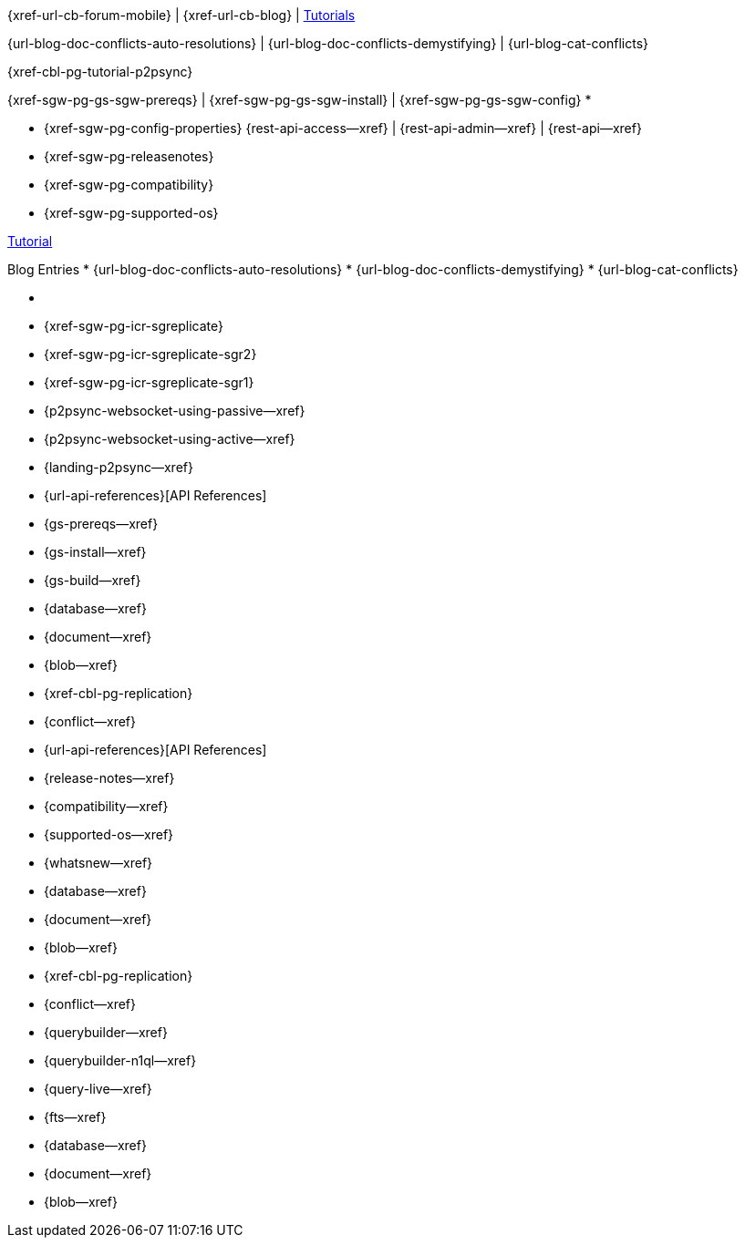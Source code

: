 // inclusion
// tag::community-std[]
//* Community

{xref-url-cb-forum-mobile} |
{xref-url-cb-blog} |
 https://docs.couchbase.com/tutorials/index.html[Tutorials]


// end::community-std[]

// tag::community-icr[]
//* Community
// * {xref-url-cb-forum-mobile}
// *  {xref-url-cb-blog}
// *  https://docs.couchbase.com/tutorials/index.html[Tutorials]
// * Conflict Related Blogs:
{url-blog-doc-conflicts-auto-resolutions} |
{url-blog-doc-conflicts-demystifying} |
{url-blog-cat-conflicts}
// end::community-icr[]

// tag::community-p2psync[]
{xref-cbl-pg-tutorial-p2psync}
// end::community-p2psync[]

// H O W T O

// tag::how-std[]

// end::how-std[]

// tag::how-icr[]

// end::how-icr[]

// tag::how-deploy[]
{xref-sgw-pg-gs-sgw-prereqs} |
{xref-sgw-pg-gs-sgw-install} |
{xref-sgw-pg-gs-sgw-config}
// end::how-deploy[]
// tag::reference-std[]
* {empty}
// end::reference-std[]

// tag::reference-icr[]
// tag::reference-config[]
* {xref-sgw-pg-config-properties}
// end::reference-config[]
// tag::reference-api[]
{rest-api-access--xref} |
{rest-api-admin--xref} |
{rest-api--xref}

// end::reference-api[]
// end::reference-icr[]

// tag::reference-deploy[]
* {xref-sgw-pg-releasenotes}
* {xref-sgw-pg-compatibility}
* {xref-sgw-pg-supported-os}
// end::reference-deploy[]


// tag::tutorial-std[]
https://docs.couchbase.com/tutorials/index.html[Tutorial]
// end::tutorial-std[]

// tag::blog-conflicts[]
Blog Entries
* {url-blog-doc-conflicts-auto-resolutions}
* {url-blog-doc-conflicts-demystifying}
* {url-blog-cat-conflicts}
// end::blog-conflicts[]

// tag::concept-std[]
* {empty}
// * standard concept section
// ** dummy concept
// end::concept-std[]

// tag::concept-icr[]
* {xref-sgw-pg-icr-sgreplicate}
* {xref-sgw-pg-icr-sgreplicate-sgr2}
* {xref-sgw-pg-icr-sgreplicate-sgr1}
// end::concept-icr[]

// P2PSYNC

// tag::how-p2psync[]
* {p2psync-websocket-using-passive--xref}
* {p2psync-websocket-using-active--xref}
// * {xref-cbl-pg-p2p-manage-tls-id}
// end::how-p2psync[]

// tag::concept-p2psync[]
* {landing-p2psync--xref}
// * {p2psync-custom--xref}
// * {xref-cbl-pg-replication}
// * {conflict--xref}
// end::concept-p2psync[]

// tag::reference-p2psync[]
* {url-api-references}[API References]
// end::reference-p2psync[]

// Start

// tag::how-start[]
* {gs-prereqs--xref}
* {gs-install--xref}
* {gs-build--xref}

// end::how-start[]

// tag::concept-start[]
* {database--xref}
* {document--xref}
* {blob--xref}
* {xref-cbl-pg-replication}
* {conflict--xref}

// end::concept-start[]

// tag::reference-start[]
* {url-api-references}[API References]
// end::reference-start[]



// prod related
// tag::how-prod[]
* {release-notes--xref}
* {compatibility--xref}
* {supported-os--xref}
* {whatsnew--xref}

// end::how-prod[]

// tag::concept-prod[]
* {database--xref}
* {document--xref}
* {blob--xref}
* {xref-cbl-pg-replication}
* {conflict--xref}

// end::concept-prod[]

// tag::references-prod[]

// end::references-prod[]
// prod related
// tag::how-query[]
ifndef::is-c[* {querybuilder--xref}]
* {querybuilder-n1ql--xref}
* {query-live--xref}
* {fts--xref}

// end::how-query[]

// tag::concept-query[]
* {database--xref}
* {document--xref}
* {blob--xref}

// end::concept-query[]

// tag::references-query[]

// end::references-query[]
